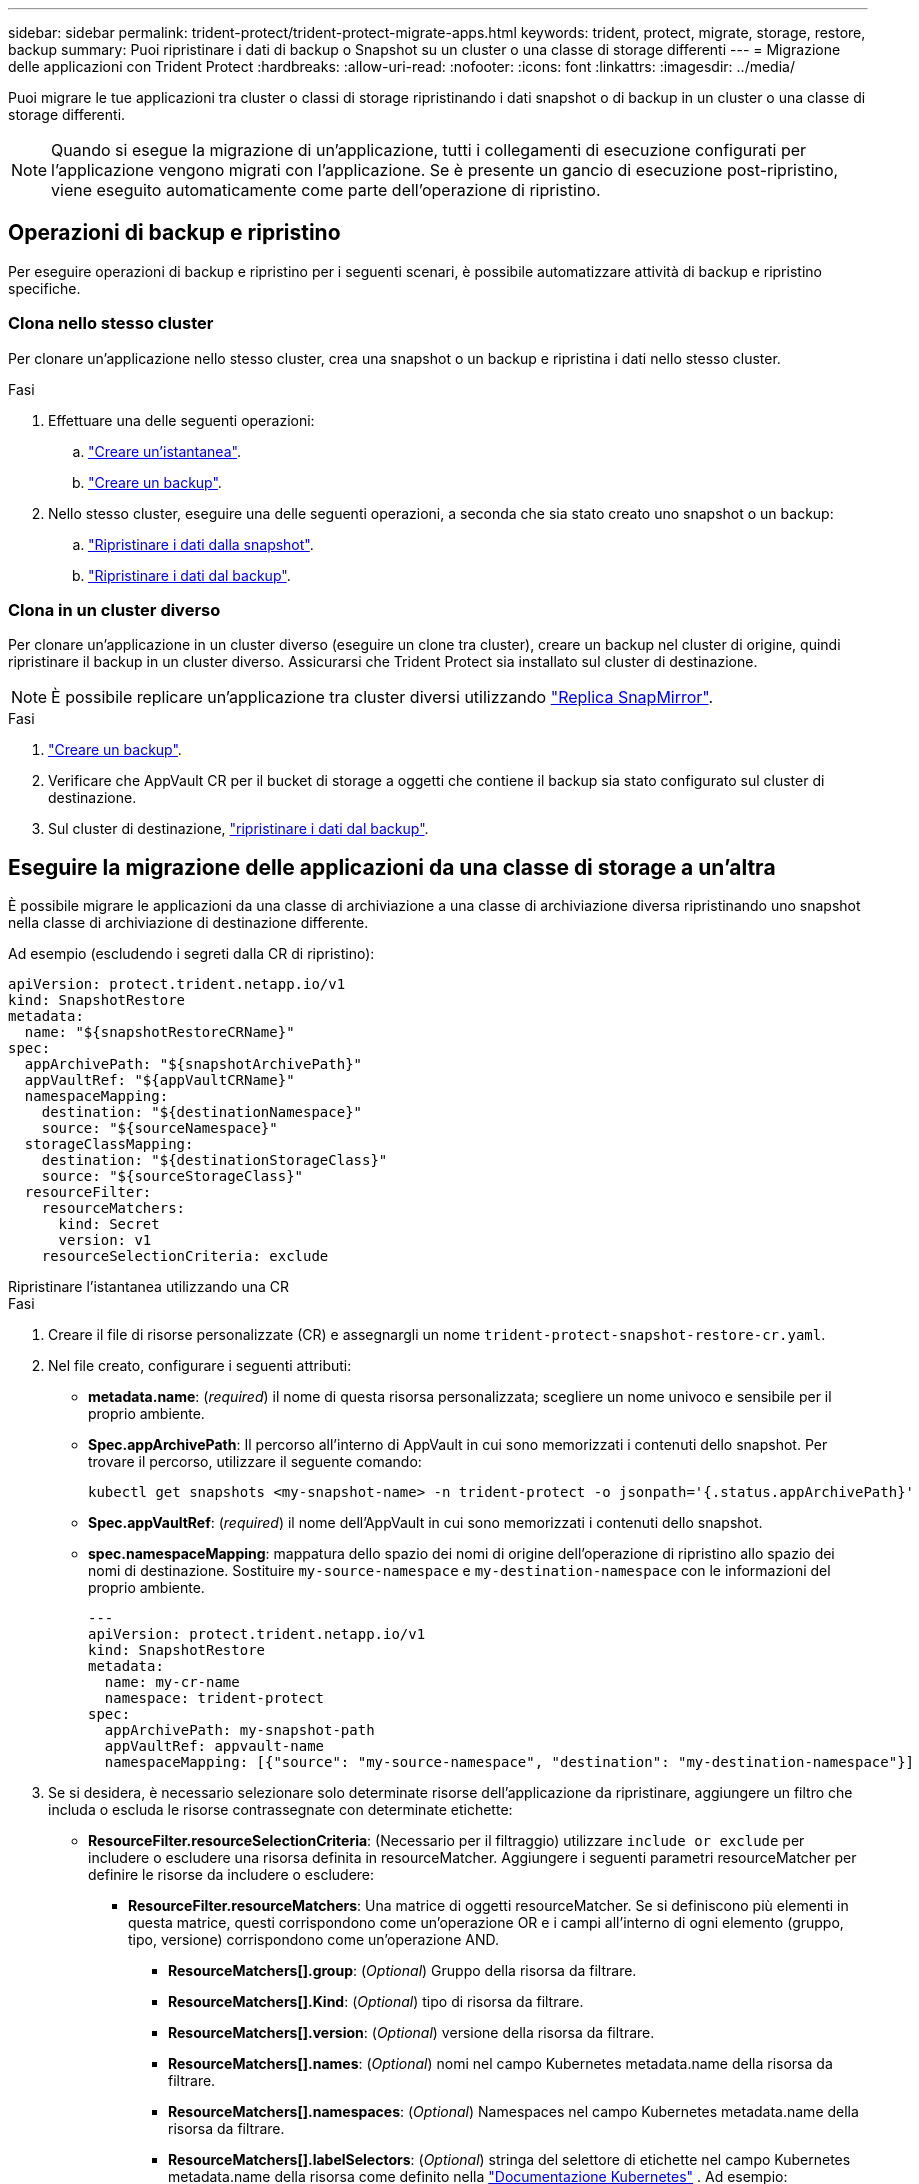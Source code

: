 ---
sidebar: sidebar 
permalink: trident-protect/trident-protect-migrate-apps.html 
keywords: trident, protect, migrate, storage, restore, backup 
summary: Puoi ripristinare i dati di backup o Snapshot su un cluster o una classe di storage differenti 
---
= Migrazione delle applicazioni con Trident Protect
:hardbreaks:
:allow-uri-read: 
:nofooter: 
:icons: font
:linkattrs: 
:imagesdir: ../media/


[role="lead"]
Puoi migrare le tue applicazioni tra cluster o classi di storage ripristinando i dati snapshot o di backup in un cluster o una classe di storage differenti.


NOTE: Quando si esegue la migrazione di un'applicazione, tutti i collegamenti di esecuzione configurati per l'applicazione vengono migrati con l'applicazione. Se è presente un gancio di esecuzione post-ripristino, viene eseguito automaticamente come parte dell'operazione di ripristino.



== Operazioni di backup e ripristino

Per eseguire operazioni di backup e ripristino per i seguenti scenari, è possibile automatizzare attività di backup e ripristino specifiche.



=== Clona nello stesso cluster

Per clonare un'applicazione nello stesso cluster, crea una snapshot o un backup e ripristina i dati nello stesso cluster.

.Fasi
. Effettuare una delle seguenti operazioni:
+
.. link:trident-protect-protect-apps.html#create-an-on-demand-snapshot["Creare un'istantanea"].
.. link:trident-protect-protect-apps.html#create-an-on-demand-backup["Creare un backup"].


. Nello stesso cluster, eseguire una delle seguenti operazioni, a seconda che sia stato creato uno snapshot o un backup:
+
.. link:trident-protect-restore-apps.html#restore-from-a-snapshot-to-a-different-namespace["Ripristinare i dati dalla snapshot"].
.. link:trident-protect-restore-apps.html#restore-from-a-backup-to-a-different-namespace["Ripristinare i dati dal backup"].






=== Clona in un cluster diverso

Per clonare un'applicazione in un cluster diverso (eseguire un clone tra cluster), creare un backup nel cluster di origine, quindi ripristinare il backup in un cluster diverso. Assicurarsi che Trident Protect sia installato sul cluster di destinazione.


NOTE: È possibile replicare un'applicazione tra cluster diversi utilizzando link:trident-protect-use-snapmirror-replication.html["Replica SnapMirror"].

.Fasi
. link:trident-protect-protect-apps.html#create-an-on-demand-backup["Creare un backup"].
. Verificare che AppVault CR per il bucket di storage a oggetti che contiene il backup sia stato configurato sul cluster di destinazione.
. Sul cluster di destinazione, link:trident-protect-restore-apps.html#restore-from-a-backup-to-a-different-namespace["ripristinare i dati dal backup"].




== Eseguire la migrazione delle applicazioni da una classe di storage a un'altra

È possibile migrare le applicazioni da una classe di archiviazione a una classe di archiviazione diversa ripristinando uno snapshot nella classe di archiviazione di destinazione differente.

Ad esempio (escludendo i segreti dalla CR di ripristino):

[source, yaml]
----
apiVersion: protect.trident.netapp.io/v1
kind: SnapshotRestore
metadata:
  name: "${snapshotRestoreCRName}"
spec:
  appArchivePath: "${snapshotArchivePath}"
  appVaultRef: "${appVaultCRName}"
  namespaceMapping:
    destination: "${destinationNamespace}"
    source: "${sourceNamespace}"
  storageClassMapping:
    destination: "${destinationStorageClass}"
    source: "${sourceStorageClass}"
  resourceFilter:
    resourceMatchers:
      kind: Secret
      version: v1
    resourceSelectionCriteria: exclude
----
[role="tabbed-block"]
====
.Ripristinare l'istantanea utilizzando una CR
--
.Fasi
. Creare il file di risorse personalizzate (CR) e assegnargli un nome `trident-protect-snapshot-restore-cr.yaml`.
. Nel file creato, configurare i seguenti attributi:
+
** *metadata.name*: (_required_) il nome di questa risorsa personalizzata; scegliere un nome univoco e sensibile per il proprio ambiente.
** *Spec.appArchivePath*: Il percorso all'interno di AppVault in cui sono memorizzati i contenuti dello snapshot. Per trovare il percorso, utilizzare il seguente comando:
+
[source, console]
----
kubectl get snapshots <my-snapshot-name> -n trident-protect -o jsonpath='{.status.appArchivePath}'
----
** *Spec.appVaultRef*: (_required_) il nome dell'AppVault in cui sono memorizzati i contenuti dello snapshot.
** *spec.namespaceMapping*: mappatura dello spazio dei nomi di origine dell'operazione di ripristino allo spazio dei nomi di destinazione. Sostituire `my-source-namespace` e `my-destination-namespace` con le informazioni del proprio ambiente.
+
[source, yaml]
----
---
apiVersion: protect.trident.netapp.io/v1
kind: SnapshotRestore
metadata:
  name: my-cr-name
  namespace: trident-protect
spec:
  appArchivePath: my-snapshot-path
  appVaultRef: appvault-name
  namespaceMapping: [{"source": "my-source-namespace", "destination": "my-destination-namespace"}]
----


. Se si desidera, è necessario selezionare solo determinate risorse dell'applicazione da ripristinare, aggiungere un filtro che includa o escluda le risorse contrassegnate con determinate etichette:
+
** *ResourceFilter.resourceSelectionCriteria*: (Necessario per il filtraggio) utilizzare `include or exclude` per includere o escludere una risorsa definita in resourceMatcher. Aggiungere i seguenti parametri resourceMatcher per definire le risorse da includere o escludere:
+
*** *ResourceFilter.resourceMatchers*: Una matrice di oggetti resourceMatcher. Se si definiscono più elementi in questa matrice, questi corrispondono come un'operazione OR e i campi all'interno di ogni elemento (gruppo, tipo, versione) corrispondono come un'operazione AND.
+
**** *ResourceMatchers[].group*: (_Optional_) Gruppo della risorsa da filtrare.
**** *ResourceMatchers[].Kind*: (_Optional_) tipo di risorsa da filtrare.
**** *ResourceMatchers[].version*: (_Optional_) versione della risorsa da filtrare.
**** *ResourceMatchers[].names*: (_Optional_) nomi nel campo Kubernetes metadata.name della risorsa da filtrare.
**** *ResourceMatchers[].namespaces*: (_Optional_) Namespaces nel campo Kubernetes metadata.name della risorsa da filtrare.
**** *ResourceMatchers[].labelSelectors*: (_Optional_) stringa del selettore di etichette nel campo Kubernetes metadata.name della risorsa come definito nella https://kubernetes.io/docs/concepts/overview/working-with-objects/labels/#label-selectors["Documentazione Kubernetes"^] . Ad esempio: `"trident.netapp.io/os=linux"`.
+
Ad esempio:

+
[source, yaml]
----
spec:
  resourceFilter:
    resourceSelectionCriteria: "include"
    resourceMatchers:
      - group: my-resource-group-1
        kind: my-resource-kind-1
        version: my-resource-version-1
        names: ["my-resource-names"]
        namespaces: ["my-resource-namespaces"]
        labelSelectors: ["trident.netapp.io/os=linux"]
      - group: my-resource-group-2
        kind: my-resource-kind-2
        version: my-resource-version-2
        names: ["my-resource-names"]
        namespaces: ["my-resource-namespaces"]
        labelSelectors: ["trident.netapp.io/os=linux"]
----






. Dopo aver popolato il `trident-protect-snapshot-restore-cr.yaml` file con i valori corretti, applicare la CR:
+
[source, console]
----
kubectl apply -f trident-protect-snapshot-restore-cr.yaml
----


--
.Ripristinare la snapshot utilizzando la CLI
--
.Fasi
. Ripristinare lo snapshot in uno spazio dei nomi diverso, sostituendo i valori tra parentesi con le informazioni provenienti dall'ambiente.
+
** L' `snapshot`argomento utilizza uno spazio dei nomi e un nome snapshot nel formato `<namespace>/<name>`.
** L' `namespace-mapping`argomento utilizza spazi dei nomi separati da due punti per mappare gli spazi dei nomi di origine agli spazi dei nomi di destinazione corretti nel formato `source1:dest1,source2:dest2`.
+
Ad esempio:

+
[source, console]
----
tridentctl-protect create snapshotrestore <my_restore_name> --snapshot <namespace/snapshot_to_restore> --namespace-mapping <source_to_destination_namespace_mapping>
----




--
====